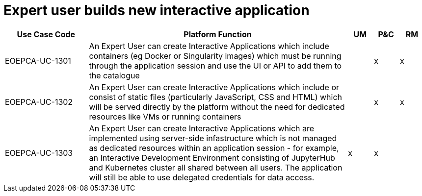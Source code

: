 
= Expert user builds new interactive application

[cols="<.^20,.^62,^.^6,^.^6,^.^6"]
|===
| Use Case Code | Platform Function | UM | P&C | RM

| EOEPCA-UC-1301 | An Expert User can create Interactive Applications which include containers (eg Docker or Singularity images) which must be running through the application session and use the UI or API to add them to the catalogue | | x | x
| EOEPCA-UC-1302 | An Expert User can create Interactive Applications which include or consist of static files (particularly JavaScript, CSS and HTML) which will be served directly by the platform without the need for dedicated resources like VMs or running containers | | x | x
| EOEPCA-UC-1303 | An Expert User can create Interactive Applications which are implemented using server-side infastructure which is not managed as dedicated resources within an application session - for example, an Interactive Development Environment consisting of JupyterHub and Kubernetes cluster all shared between all users. The application will still be able to use delegated credentials for data access. | x | x |

|===
